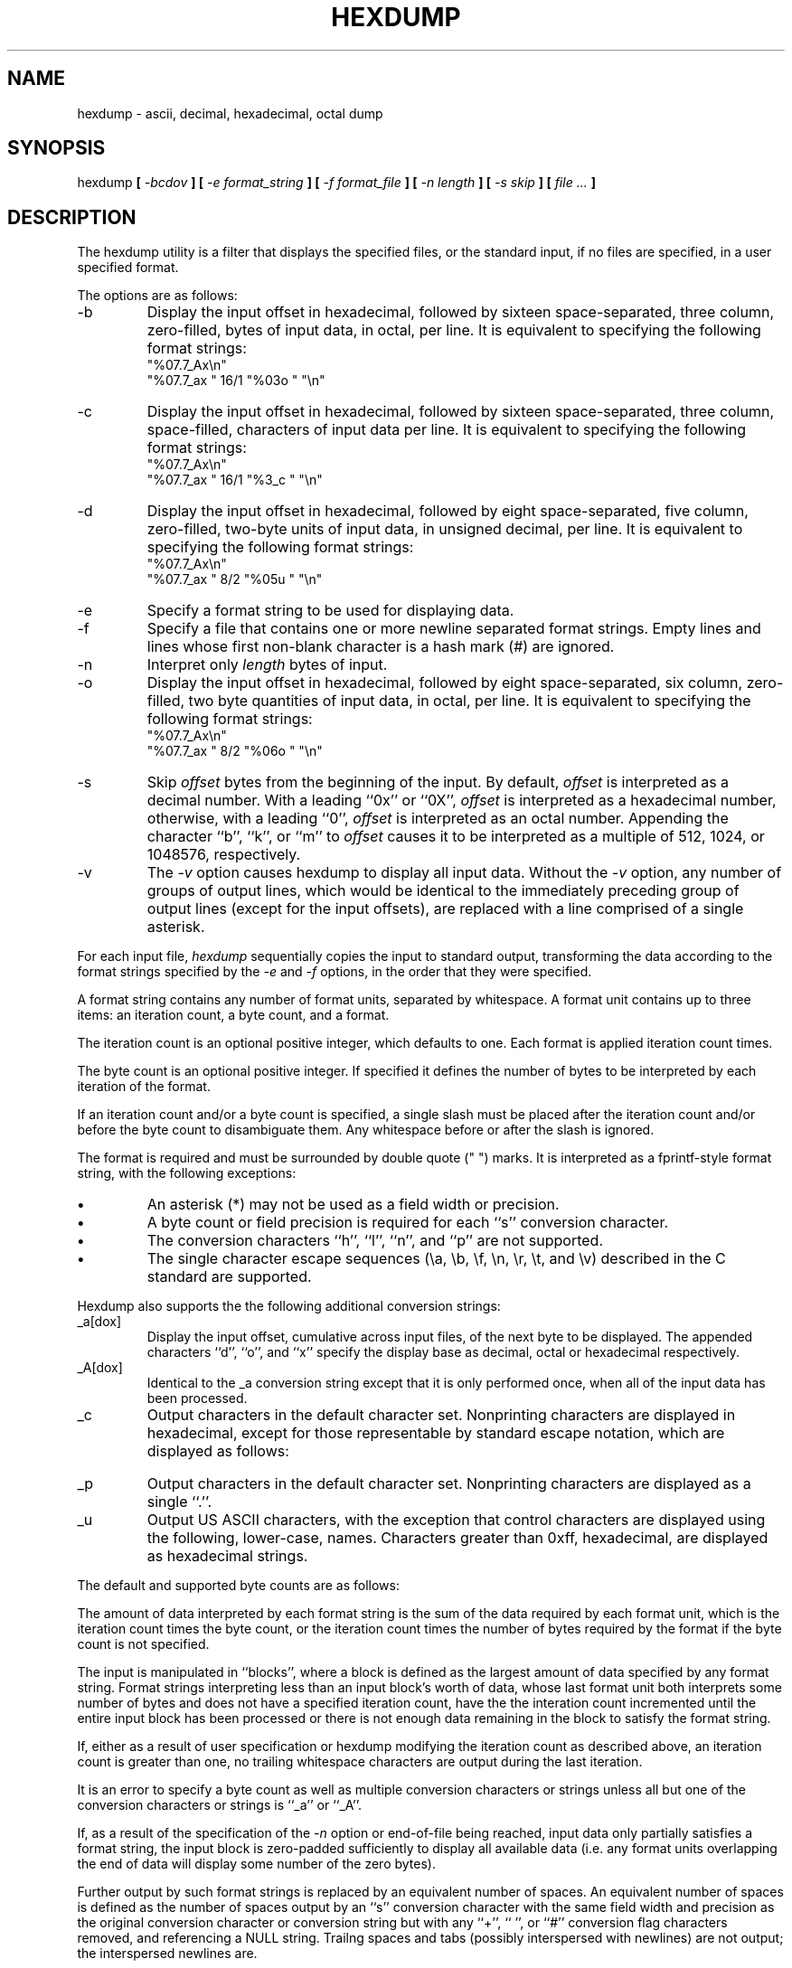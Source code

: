 .\" Copyright (c) 1989 The Regents of the University of California.
.\" All rights reserved.
.\"
.\" Redistribution and use in source and binary forms are permitted
.\" provided that the above copyright notice and this paragraph are
.\" duplicated in all such forms and that any documentation,
.\" advertising materials, and other materials related to such
.\" distribution and use acknowledge that the software was developed
.\" by the University of California, Berkeley.  The name of the
.\" University may not be used to endorse or promote products derived
.\" from this software without specific prior written permission.
.\" THIS SOFTWARE IS PROVIDED ``AS IS'' AND WITHOUT ANY EXPRESS OR
.\" IMPLIED WARRANTIES, INCLUDING, WITHOUT LIMITATION, THE IMPLIED
.\" WARRANTIES OF MERCHANTABILITY AND FITNESS FOR A PARTICULAR PURPOSE.
.\"
.\"	@(#)hexdump.1	5.1 (Berkeley) 8/29/89
.\"
.TH HEXDUMP 1 ""
.UC 7
.SH NAME
hexdump - ascii, decimal, hexadecimal, octal dump
.SH SYNOPSIS
hexdump
.ft B
[
.I -bcdov
.ft B
] [
.I -e format_string
.ft B
] [
.I -f format_file
.ft B
] [
.I -n length
.ft B
] [
.I -s skip
.ft B
] [
.I file ...
.ft B
]
.ft R
.SH DESCRIPTION
The hexdump utility is a filter that displays the specified files, or
the standard input, if no files are specified, in a user specified
format.
.PP
The options are as follows:
.TP
-b
Display the input offset in hexadecimal, followed by sixteen
space-separated, three column, zero-filled, bytes of input data,
in octal, per line.
It is equivalent to specifying the following format strings:
.ti +5
"%07.7_Ax\en"
.ti +5
"%07.7_ax  " 16/1 "%03o " "\en"
.TP
-c
Display the input offset in hexadecimal, followed by sixteen
space-separated, three column, space-filled, characters of input
data per line.
It is equivalent to specifying the following format strings:
.ti +5
"%07.7_Ax\en"
.ti +5
"%07.7_ax  " 16/1 "%3_c " "\en"
.TP
-d
Display the input offset in hexadecimal, followed by eight
space-separated, five column, zero-filled, two-byte units
of input data, in unsigned decimal, per line.
It is equivalent to specifying the following format strings:
.ti +5
"%07.7_Ax\en"
.ti +5
"%07.7_ax  " 8/2 "%05u " "\en"
.TP
-e
Specify a format string to be used for displaying data.
.TP
-f
Specify a file that contains one or more newline separated format strings.
Empty lines and lines whose first non-blank character is a hash mark
(#) are ignored.
.TP
-n
Interpret only
.I length
bytes of input.
.TP
-o
Display the input offset in hexadecimal, followed by eight
space-separated, six column, zero-filled, two byte quantities of
input data, in octal, per line.
It is equivalent to specifying the following format strings:
.ti +5
"%07.7_Ax\en"
.ti +5
"%07.7_ax  " 8/2 "%06o " "\en"
.TP
-s
Skip
.I offset
bytes from the beginning of the input.
By default,
.I offset
is interpreted as a decimal number.
With a leading ``0x'' or ``0X'',
.I offset
is interpreted as a hexadecimal number,
otherwise, with a leading ``0'',
.I offset
is interpreted as an octal number.
Appending the character ``b'', ``k'', or ``m'' to
.I offset
causes it to be interpreted as a multiple of 512, 1024, or 1048576,
respectively.
.TP
-v
The
.I -v
option causes hexdump to display all input data.
Without the
.I -v
option, any number of groups of output lines, which would be
identical to the immediately preceding group of output lines (except
for the input offsets), are replaced with a line comprised of a
single asterisk.
.PP
For each input file,
.I hexdump
sequentially copies the input to standard output, transforming the
data according to the format strings specified by the
.I -e
and
.I -f
options, in the order that they were specified.
.PP
A format string contains any number of format units, separated by
whitespace.
A format unit contains up to three items: an iteration count, a byte
count, and a format.
.PP
The iteration count is an optional positive integer, which defaults to
one.
Each format is applied iteration count times.
.PP
The byte count is an optional positive integer.
If specified it defines the number of bytes to be interpreted by
each iteration of the format.
.PP
If an iteration count and/or a byte count is specified, a single slash
must be placed after the iteration count and/or before the byte count
to disambiguate them.
Any whitespace before or after the slash is ignored.
.PP
The format is required and must be surrounded by double quote
(" ") marks.
It is interpreted as a fprintf-style format string, with the
following exceptions:
.TP
.B \(bu
An asterisk (*) may not be used as a field width or precision.
.TP
.B \(bu
A byte count or field precision is required for each ``s'' conversion
character.
.TP
.B \(bu
The conversion characters ``h'', ``l'', ``n'', and ``p'' are not
supported.
.TP
.B \(bu
The single character escape sequences (\ea, \eb, \ef, \en, \er,
\et, and \ev) described in the C standard are supported.
.PP
Hexdump also supports the the following additional conversion strings:
.PP
.TP
_a[dox]
Display the input offset, cumulative across input files, of the
next byte to be displayed.
The appended characters ``d'', ``o'', and ``x'' specify the display base
as decimal, octal or hexadecimal respectively.
.TP
_A[dox]
Identical to the _a conversion string except that it is only performed
once, when all of the input data has been processed.
.TP
_c
Output characters in the default character set.
Nonprinting characters are displayed in hexadecimal, except for those
representable by standard escape notation, which are displayed
as follows:
.in +5
.TS
l l.
NUL	\e0
<alert character>	\ea
<backspace>	\eb
<form-feed>	\ef
<newline>	\en
<carriage return>	\er
<tab>	\et
<vertical tab>	\ev
.TE
.TP
_p
Output characters in the default character set.
Nonprinting characters are displayed as a single ``.''.
.TP
_u
Output US ASCII characters, with the exception that control characters are
displayed using the following, lower-case, names.
Characters greater than 0xff, hexadecimal, are displayed as hexadecimal
strings.
.in +5
.TS
l l l l l l.
00 nul	001 soh	002 stx	003 etx	004 eot	005 enq
06 ack	007 bel	008 bs	009 ht	00A lf	00B vt
0C ff	00D cr	00E so	00F si	010 dle	011 dc1
12 dc2	013 dc3	014 dc4	015 nak	016 syn	017 etb
18 can	019 em	01A sub	01B esc	01C fs	01D gs
01E rs	01F us	0FF del
.TE
.PP
The default and supported byte counts are as follows:
.in +5
.TS
l l l.
Conversion type	Default (bytes)	Other Supported (bytes)
_
%_c	1
%_p	1
%_u	1
%c	1
%d  (%i)	4	1, 2
%o	4	1, 2
%u	4	1, 2
%x  (%X)	4	1, 2
%e  (%E)	8	4
%f	8	4
%g  (%G)	8	4
.TE
.PP
The amount of data interpreted by each format string is the sum of the
data required by each format unit, which is the iteration count times the
byte count, or the iteration count times the number of bytes required by
the format if the byte count is not specified.
.PP
The input is manipulated in ``blocks'', where a block is defined as the
largest amount of data specified by any format string.
Format strings interpreting less than an input block's worth of data,
whose last format unit both interprets some number of bytes and does
not have a specified iteration count, have the the interation count
incremented until the entire input block has been processed or there
is not enough data remaining in the block to satisfy the format string.
.PP
If, either as a result of user specification or hexdump modifying
the iteration count as described above, an iteration count is
greater than one, no trailing whitespace characters are output
during the last iteration.
.PP
It is an error to specify a byte count as well as multiple conversion
characters or strings unless all but one of the conversion characters
or strings is ``_a'' or ``_A''.
.PP
If, as a result of the specification of the
.I -n
option or end-of-file being reached, input data only partially
satisfies a format string, the input block is zero-padded sufficiently
to display all available data (i.e. any format units overlapping the
end of data will display some number of the zero bytes).
.PP
Further output by such format strings is replaced by an equivalent
number of spaces.
An equivalent number of spaces is defined as the number of spaces
output by an ``s'' conversion character with the same field width
and precision as the original conversion character or conversion
string but with any ``+'', `` '', or ``#'' conversion flag characters
removed, and referencing a NULL string.
Trailng spaces and tabs (possibly interspersed with newlines) are
not output; the interspersed newlines are.
.PP
If no format strings are specified, the default display is equivalent
to specifying the following format strings:
.ti +5
"%07.7_Ax\en"
.ti +5
"%07.7_ax  " 8/2 "%04x " "\en"
.sp
This displays the input offset in hexadecimal, followed by eight, space
separated, four column, zero-filled, two-byte quantities of input
data, in hexadecimal, per line.
.PP
.I Hexdump
exits 0 on success and >0 if an error occurred.
.SH EXAMPLES
Display the input in perusal format:
.sp
.ti +5
"%06.6_ao "  12/1 "%3o "
.ti +5
"\et\et" "%_p "
.ti +5
"\en"

